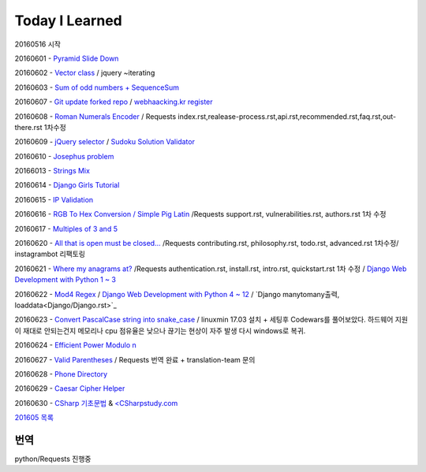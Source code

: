 Today I Learned
================

20160516 시작

20160601 - `Pyramid Slide Down <Codewars/20160601.rst>`_

20160602 - `Vector class <Codewars/20160602.rst>`_ / jquery ~iterating

20160603 - `Sum of odd numbers + SequenceSum <Codewars/20160603.rst>`_

20160607 - `Git update forked repo <ETC/git_update_forked_repo.rst>`_ / `webhaacking.kr register <webhacking.kr/register.rst>`_

20160608 - `Roman Numerals Encoder <Codewars/20160608.rst>`_ / Requests index.rst,realease-process.rst,api.rst,recommended.rst,faq.rst,out-there.rst 1차수정

20160609 - `jQuery selector <Javascript/jQuery_selector.rst>`_ / `Sudoku Solution  Validator <Codewars/20160609.rst>`_

20160610 - `Josephus problem <Codewars/20160610.rst>`_

20166013 - `Strings Mix <Codewars/20160613.rst>`_

20160614 - `Django Girls Tutorial <http://tutorial.djangogirls.org/ko/>`_

20160615 - `IP Validation <Codewars/20160615.rst>`_

20160616 - `RGB To Hex Conversion / Simple Pig Latin <Codewars/20160616.rst>`_ /Requests support.rst, vulnerabilities.rst, authors.rst 1차 수정

20160617 - `Multiples of 3 and 5 <Codewars/20160617.rst>`_

20160620 - `All that is open must be closed... <Codewars/20160620.rst>`_ /Requests contributing.rst, philosophy.rst, todo.rst, advanced.rst 1차수정/ instagrambot 리팩토링

20160621 - `Where my anagrams at? <Codewars/20160621.rst>`_ /Requests authentication.rst, install.rst, intro.rst, quickstart.rst 1차 수정 / `Django Web Development with Python 1 ~ 3 <https://www.youtube.com/playlist?list=PLQVvvaa0QuDeA05ZouE4OzDYLHY-XH-Nd>`_

20160622 - `Mod4 Regex <Codewars/20160622.rst>`_ / `Django Web Development with Python 4 ~ 12 <https://www.youtube.com/playlist?list=PLQVvvaa0QuDeA05ZouE4OzDYLHY-XH-Nd>`_ / `Django manytomany출력, loaddata<Django/Django.rst>`_

20160623 - `Convert PascalCase string into snake_case <Codewars/20160623.rst>`_ / linuxmin 17.03 설치 + 세팅후 Codewars를 풀어보았다. 하드웨어 지원이 재대로 안되는건지 메모리나 cpu 점유율은 낮으나 끊기는 현상이 자주 발생 다시 windows로 복귀.

20160624 - `Efficient Power Modulo n <Codewars/20160624.rst>`_

20160627 - `Valid Parentheses <Codewars/20160627.rst>`_ / Requests 번역 완료 + translation-team 문의

20160628 - `Phone Directory <Codewars/20160628.rst>`_

20160629 - `Caesar Cipher Helper <Codewars/20160629.rst>`_

20160630 - `CSharp 기초문법 <CSharp/Csharpbasic.rst>`_ & `<CSharpstudy.com <http://www.csharpstudy.com/>`_

`201605 목록 <TOC/201605.rst>`_


번역
----
python/Requests 진행중